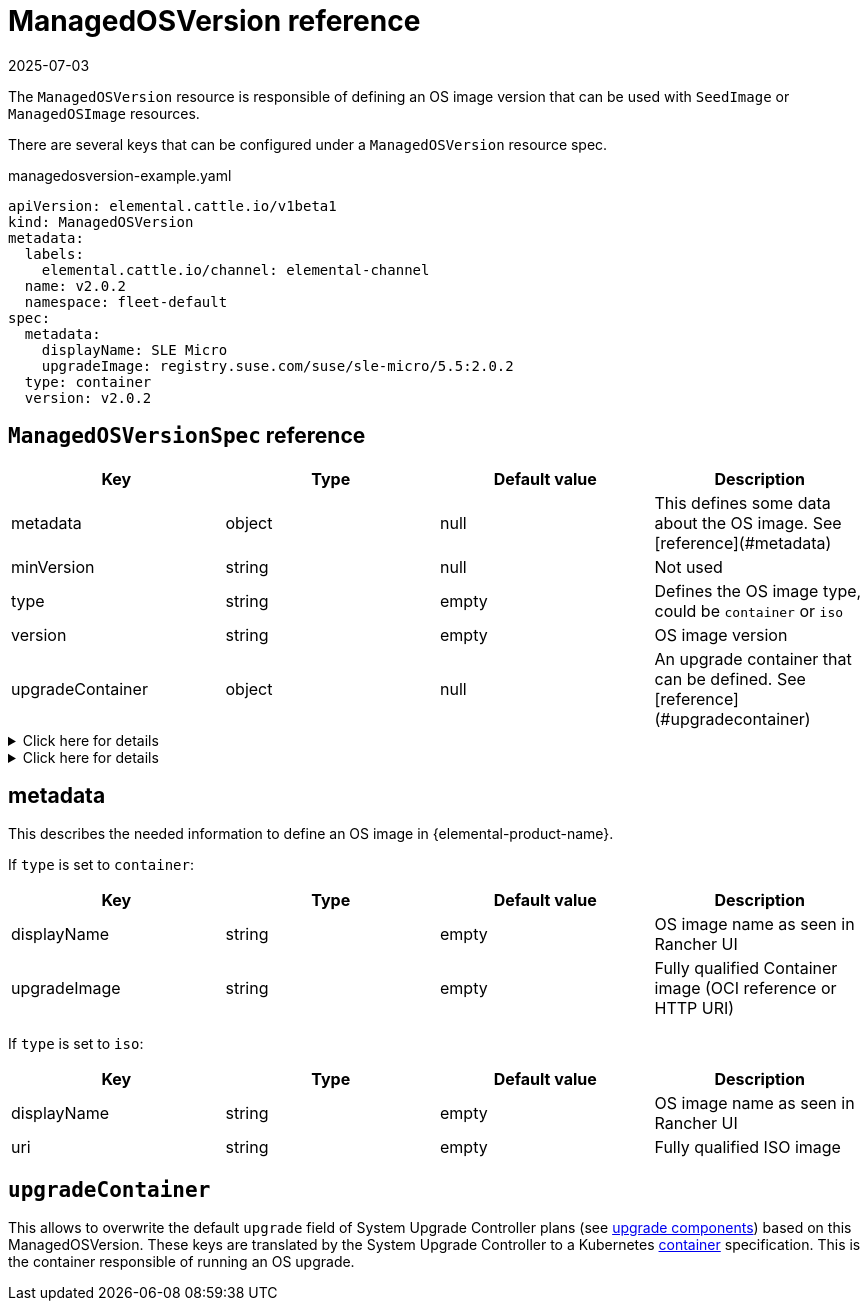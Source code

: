 = ManagedOSVersion reference
:revdate: 2025-07-03
:page-revdate: {revdate}

The `ManagedOSVersion` resource is responsible of defining an OS image version that can be used with `SeedImage` or `ManagedOSImage` resources.

There are several keys that can be configured under a `ManagedOSVersion` resource spec.

.managedosversion-example.yaml
[,yaml]
----
apiVersion: elemental.cattle.io/v1beta1
kind: ManagedOSVersion
metadata:
  labels:
    elemental.cattle.io/channel: elemental-channel
  name: v2.0.2
  namespace: fleet-default
spec:
  metadata:
    displayName: SLE Micro
    upgradeImage: registry.suse.com/suse/sle-micro/5.5:2.0.2
  type: container
  version: v2.0.2
----

== `ManagedOSVersionSpec` reference

|===
| Key | Type | Default value | Description

| metadata
| object
| null
| This defines some data about the OS image. See [reference](#metadata)

| minVersion
| string
| null
| Not used

| type
| string
| empty
| Defines the OS image type, could be `container` or `iso`

| version
| string
| empty
| OS image version

| upgradeContainer
| object
| null
| An upgrade container that can be defined. See [reference](#upgradecontainer)
|===

.Click here for details
[%collapsible]
====
.ISO image example
[,yaml]
----
metadata:
  displayName: SLE Micro ISO x86_64
  uri: registry.suse.com/suse/sl-micro/6.0/baremetal-iso-image:2.2.0
type: iso
version: v2.2.0
----
====

.Click here for details
[%collapsible]
====
.Container image example
[,yaml]
----
metadata:
  displayName: SLE Micro upgrade
  upgradeImage: registry.suse.com/suse/sl-micro/6.0/baremetal-os-container:2.2.0
type: container
version: v2.2.0
----
====

== metadata

This describes the needed information to define an OS image in {elemental-product-name}.

If `type` is set to `container`:

|===
| Key | Type | Default value | Description

| displayName
| string
| empty
| OS image name as seen in Rancher UI

| upgradeImage
| string
| empty
| Fully qualified Container image (OCI reference or HTTP URI)
|===

If `type` is set to `iso`:

|===
| Key | Type | Default value | Description

| displayName
| string
| empty
| OS image name as seen in Rancher UI

| uri
| string
| empty
| Fully qualified ISO image
|===

== `upgradeContainer`

This allows to overwrite the default `upgrade` field of System Upgrade Controller plans (see xref:upgrade-lifecycle.adoc#_components[upgrade components]) based on this ManagedOSVersion.
These keys are translated by the System Upgrade Controller to a Kubernetes https://kubernetes.io/docs/reference/kubernetes-api/workload-resources/pod-v1/#Container[container] specification.
This is the container responsible of running an OS upgrade.
